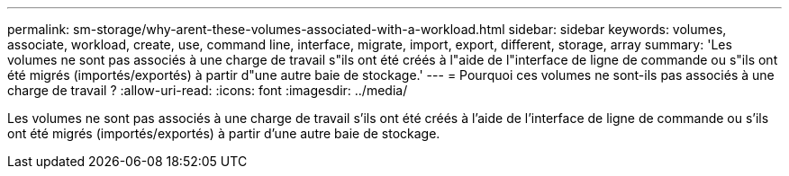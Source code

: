 ---
permalink: sm-storage/why-arent-these-volumes-associated-with-a-workload.html 
sidebar: sidebar 
keywords: volumes, associate, workload, create, use, command line, interface, migrate, import, export, different, storage, array 
summary: 'Les volumes ne sont pas associés à une charge de travail s"ils ont été créés à l"aide de l"interface de ligne de commande ou s"ils ont été migrés (importés/exportés) à partir d"une autre baie de stockage.' 
---
= Pourquoi ces volumes ne sont-ils pas associés à une charge de travail ?
:allow-uri-read: 
:icons: font
:imagesdir: ../media/


[role="lead"]
Les volumes ne sont pas associés à une charge de travail s'ils ont été créés à l'aide de l'interface de ligne de commande ou s'ils ont été migrés (importés/exportés) à partir d'une autre baie de stockage.
